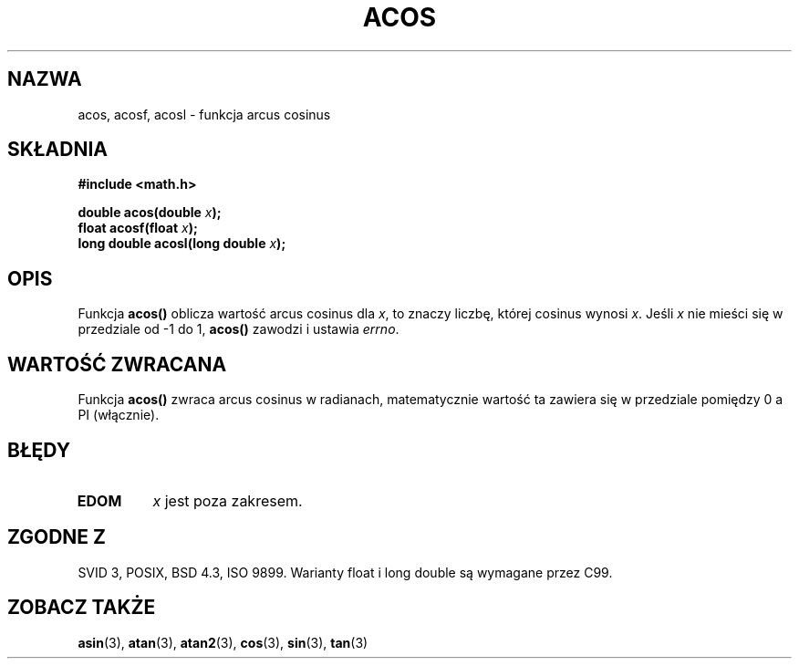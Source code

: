 .\" {PTM/AB/0.1/11-12-1998/"acos - funkcja arcus cosinus"}
.\" tłumaczenie Adam Byrtek (abyrtek@priv.onet.pl)
.\" Aktualizacja do man-pages 1.67 - Robert Luberda <robert@debian.org>, październik 2004
.\" $Id: acos.3,v 1.13 2004/10/09 14:51:29 robert Exp $
.\" ------------
.\" Copyright 1993 David Metcalfe (david@prism.demon.co.uk)
.\"
.\" Permission is granted to make and distribute verbatim copies of this
.\" manual provided the copyright notice and this permission notice are
.\" preserved on all copies.
.\"
.\" Permission is granted to copy and distribute modified versions of this
.\" manual under the conditions for verbatim copying, provided that the
.\" entire resulting derived work is distributed under the terms of a
.\" permission notice identical to this one
.\" 
.\" Since the Linux kernel and libraries are constantly changing, this
.\" manual page may be incorrect or out-of-date.  The author(s) assume no
.\" responsibility for errors or omissions, or for damages resulting from
.\" the use of the information contained herein.  The author(s) may not
.\" have taken the same level of care in the production of this manual,
.\" which is licensed free of charge, as they might when working
.\" professionally.
.\" 
.\" Formatted or processed versions of this manual, if unaccompanied by
.\" the source, must acknowledge the copyright and authors of this work.
.\"
.\" References consulted:
.\"     Linux libc source code
.\"     Lewine's _POSIX Programmer's Guide_ (O'Reilly & Associates, 1991)
.\"     386BSD man pages
.\" Modified 1993-07-24 by Rik Faith (faith@cs.unc.edu)
.\" Modified 2002-07-25 by Walter Harms
.\" 	(walter.harms@informatik.uni-oldenburg.de)
.\"
.TH ACOS 3 2002-07-25 "" "Podręcznik programisty Linuksa"
.SH NAZWA
acos, acosf, acosl \- funkcja arcus cosinus
.SH SKŁADNIA
.nf
.B #include <math.h>
.sp
.BI "double acos(double " x );
.BI "float acosf(float " x );
.BI "long double acosl(long double " x );
.fi
.SH OPIS
Funkcja \fBacos()\fP oblicza wartość arcus cosinus dla \fIx\fP, to znaczy
liczbę, której cosinus wynosi \fIx\fP. Jeśli \fIx\fP nie mieści się w
przedziale od \-1 do 1, \fBacos()\fP zawodzi i ustawia \fIerrno\fP.
.SH "WARTOŚĆ ZWRACANA"
Funkcja \fBacos()\fP zwraca arcus cosinus w radianach, matematycznie wartość ta
zawiera się w przedziale pomiędzy 0 a PI (włącznie).
.SH BŁĘDY
.TP
.B EDOM
\fIx\fP jest poza zakresem.
.SH "ZGODNE Z"
SVID 3, POSIX, BSD 4.3, ISO 9899.
Warianty float i long double są wymagane przez C99.
.SH "ZOBACZ TAKŻE"
.BR asin (3),
.BR atan (3),
.BR atan2 (3),
.BR cos (3),
.BR sin (3),
.BR tan (3)
